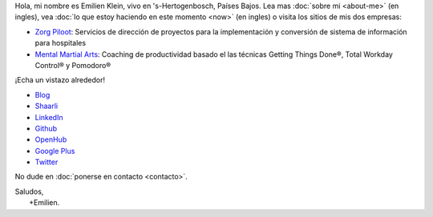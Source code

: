 .. title: Bienvenido
.. slug: index
.. tags:
.. link:
.. description: Sitio personal de Emilien Klein
.. type: text

Hola, mi nombre es Emilien Klein, vivo en 's-Hertogenbosch, Países Bajos. Lea mas :doc:`sobre mi <about-me>` (en ingles), vea :doc:`lo que estoy haciendo en este momento <now>` (en ingles) o visita los sitios de mis dos empresas:

* `Zorg Piloot <https://zorgpiloot.nl/>`_: Servicios de dirección de proyectos para la implementación y conversión de sistema de información para hospitales
* `Mental Martial Arts <https://mentalmartialarts.nl/>`_: Coaching de productividad basado el las técnicas Getting Things Done®, Total Workday Control® y Pomodoro®

¡Echa un vistazo alrededor!

* `Blog <posts/>`_
* `Shaarli <https://links.klein.st/>`_
* `LinkedIn <https://www.linkedin.com/in/emilienklein>`_
* `Github <https://github.com/e2jk>`_
* `OpenHub <https://www.openhub.net/accounts/e2jk>`_
* `Google Plus <https://plus.google.com/+EmilienKlein>`_
* `Twitter <https://twitter.com/e2jk>`_

No dude en :doc:`ponerse en contacto <contacto>`.

| Saludos,
|     +Emilien.
